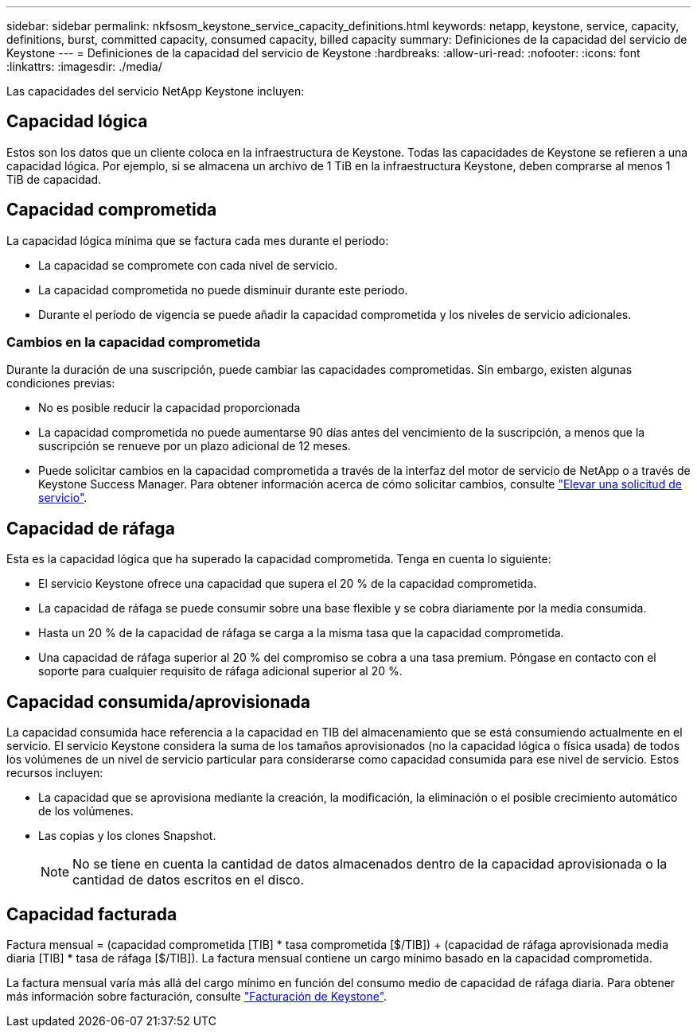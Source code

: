 ---
sidebar: sidebar 
permalink: nkfsosm_keystone_service_capacity_definitions.html 
keywords: netapp, keystone, service, capacity, definitions, burst, committed capacity, consumed capacity, billed capacity 
summary: Definiciones de la capacidad del servicio de Keystone 
---
= Definiciones de la capacidad del servicio de Keystone
:hardbreaks:
:allow-uri-read: 
:nofooter: 
:icons: font
:linkattrs: 
:imagesdir: ./media/


[role="lead"]
Las capacidades del servicio NetApp Keystone incluyen:



== Capacidad lógica

Estos son los datos que un cliente coloca en la infraestructura de Keystone. Todas las capacidades de Keystone se refieren a una capacidad lógica. Por ejemplo, si se almacena un archivo de 1 TiB en la infraestructura Keystone, deben comprarse al menos 1 TiB de capacidad.



== Capacidad comprometida

La capacidad lógica mínima que se factura cada mes durante el periodo:

* La capacidad se compromete con cada nivel de servicio.
* La capacidad comprometida no puede disminuir durante este periodo.
* Durante el período de vigencia se puede añadir la capacidad comprometida y los niveles de servicio adicionales.




=== Cambios en la capacidad comprometida

Durante la duración de una suscripción, puede cambiar las capacidades comprometidas. Sin embargo, existen algunas condiciones previas:

* No es posible reducir la capacidad proporcionada
* La capacidad comprometida no puede aumentarse 90 días antes del vencimiento de la suscripción, a menos que la suscripción se renueve por un plazo adicional de 12 meses.
* Puede solicitar cambios en la capacidad comprometida a través de la interfaz del motor de servicio de NetApp o a través de Keystone Success Manager. Para obtener información acerca de cómo solicitar cambios, consulte link:sewebiug_raise_a_service_request.html["Elevar una solicitud de servicio"].




== Capacidad de ráfaga

Esta es la capacidad lógica que ha superado la capacidad comprometida. Tenga en cuenta lo siguiente:

* El servicio Keystone ofrece una capacidad que supera el 20 % de la capacidad comprometida.
* La capacidad de ráfaga se puede consumir sobre una base flexible y se cobra diariamente por la media consumida.
* Hasta un 20 % de la capacidad de ráfaga se carga a la misma tasa que la capacidad comprometida.
* Una capacidad de ráfaga superior al 20 % del compromiso se cobra a una tasa premium. Póngase en contacto con el soporte para cualquier requisito de ráfaga adicional superior al 20 %.




== Capacidad consumida/aprovisionada

La capacidad consumida hace referencia a la capacidad en TIB del almacenamiento que se está consumiendo actualmente en el servicio. El servicio Keystone considera la suma de los tamaños aprovisionados (no la capacidad lógica o física usada) de todos los volúmenes de un nivel de servicio particular para considerarse como capacidad consumida para ese nivel de servicio. Estos recursos incluyen:

* La capacidad que se aprovisiona mediante la creación, la modificación, la eliminación o el posible crecimiento automático de los volúmenes.
* Las copias y los clones Snapshot.
+

NOTE: No se tiene en cuenta la cantidad de datos almacenados dentro de la capacidad aprovisionada o la cantidad de datos escritos en el disco.





== Capacidad facturada

Factura mensual = (capacidad comprometida [TIB] * tasa comprometida [$/TIB]) + (capacidad de ráfaga aprovisionada media diaria [TIB] * tasa de ráfaga [$/TIB]). La factura mensual contiene un cargo mínimo basado en la capacidad comprometida.

La factura mensual varía más allá del cargo mínimo en función del consumo medio de capacidad de ráfaga diaria. Para obtener más información sobre facturación, consulte link:nkfsosm_kfs_billing.html["Facturación de Keystone"].
